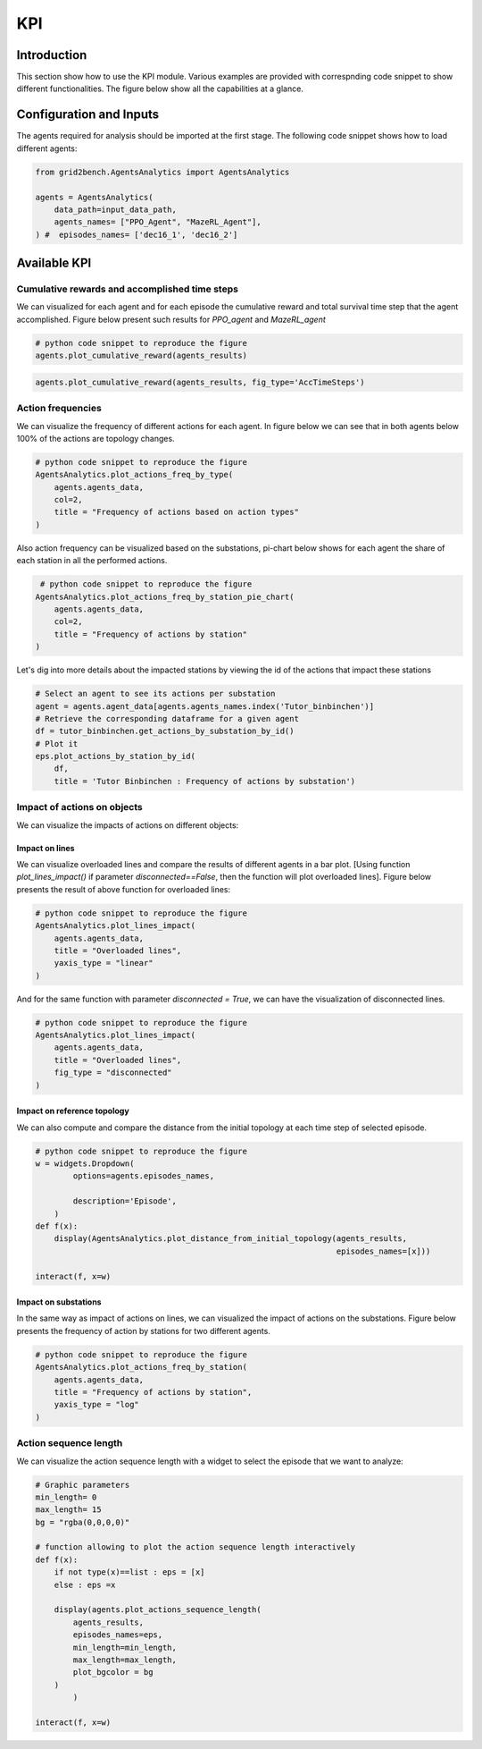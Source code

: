 ***
KPI
***

Introduction
============
This section show how to use the KPI module. Various examples are provided with correspnding
code snippet to show different functionalities. The figure below show all the capabilities at
a glance.

.. image:: imgs/gridView.png
    :align: center
    :alt: gridView


Configuration and Inputs
========================
The agents required for analysis should be imported at the first stage.
The following code snippet shows how to load different agents:

.. code:: python

    from grid2bench.AgentsAnalytics import AgentsAnalytics

    agents = AgentsAnalytics(
        data_path=input_data_path,
        agents_names= ["PPO_Agent", "MazeRL_Agent"],
    ) #  episodes_names= ['dec16_1', 'dec16_2']

Available KPI
=============


Cumulative rewards and accomplished time steps
----------------------------------------------
We can visualized for each agent and for each episode the cumulative reward and
total survival time step that the agent accomplished. Figure below present such
results for *PPO_agent* and *MazeRL_agent*

.. code:: python

    # python code snippet to reproduce the figure
    agents.plot_cumulative_reward(agents_results)

.. image:: imgs/CumRewBar.png
    :align: center
    :alt: Cumulative Reward

.. code:: python

    agents.plot_cumulative_reward(agents_results, fig_type='AccTimeSteps')

.. image:: imgs/CumRewAccTimeSteps.png
    :align: center
    :alt: Cumulative Reward

Action frequencies
------------------
We can visualize the frequency of different actions for each agent. In figure below
we can see that in both agents below 100% of the actions are topology changes.

.. code:: python

    # python code snippet to reproduce the figure
    AgentsAnalytics.plot_actions_freq_by_type(
        agents.agents_data,
        col=2,
        title = "Frequency of actions based on action types"
    )

.. image:: imgs/ActFreq.png
    :align: center
    :alt: Cumulative Reward

Also action frequency can be visualized based on the substations,
pi-chart below shows for each agent the share of each station in all the performed actions.

.. code:: python

     # python code snippet to reproduce the figure
    AgentsAnalytics.plot_actions_freq_by_station_pie_chart(
        agents.agents_data,
        col=2,
        title = "Frequency of actions by station"
    )

.. image:: imgs/ActFreqSub.png
    :align: center
    :alt: Cumulative Reward

Let's dig into more details about the impacted stations by viewing the id of the actions
that impact these stations

.. code:: python

    # Select an agent to see its actions per substation
    agent = agents.agent_data[agents.agents_names.index('Tutor_binbinchen')]
    # Retrieve the corresponding dataframe for a given agent
    df = tutor_binbinchen.get_actions_by_substation_by_id()
    # Plot it
    eps.plot_actions_by_station_by_id(
        df,
        title = 'Tutor Binbinchen : Frequency of actions by substation')

.. image:: imgs/doublePieChart.png
    :height: 400px
    :align: center
    :alt: Cumulative Reward

Impact of actions on objects
----------------------------
We can visualize the impacts of actions on different objects:

Impact on lines
~~~~~~~~~~~~~~~~
We can visualize overloaded lines and compare the results of different agents in a bar plot.
[Using function `plot_lines_impact()` if parameter `disconnected==False`,
then the function will plot overloaded lines].
Figure below presents the result of above function for overloaded lines:

.. code:: python

    # python code snippet to reproduce the figure
    AgentsAnalytics.plot_lines_impact(
        agents.agents_data,
        title = "Overloaded lines",
        yaxis_type = "linear"
    )

.. image:: imgs/ImpactOverLines.png
    :align: center
    :alt: Cumulative Reward

And for the same function with parameter `disconnected = True`,
we can have the visualization of disconnected lines.

.. code:: python

    # python code snippet to reproduce the figure
    AgentsAnalytics.plot_lines_impact(
        agents.agents_data,
        title = "Overloaded lines",
        fig_type = "disconnected"
    )

.. image:: imgs/ImpactDiscLines.png
    :align: center
    :alt: Cumulative Reward


Impact on reference topology
~~~~~~~~~~~~~~~~~~~~~~~~~~~~
We can also compute and compare the distance from the initial topology at
each time step of selected episode.

.. code:: python

    # python code snippet to reproduce the figure
    w = widgets.Dropdown(
            options=agents.episodes_names,

            description='Episode',
        )
    def f(x):
        display(AgentsAnalytics.plot_distance_from_initial_topology(agents_results,
                                                                    episodes_names=[x]))

    interact(f, x=w)



.. image:: imgs/ImpactTopo.png
    :align: center
    :alt: Cumulative Reward


Impact on substations
~~~~~~~~~~~~~~~~~~~~~~
In the same way as impact of actions on lines, we can visualized the impact
of actions on the substations. Figure below presents the frequency of action by
stations for two different agents.

.. code:: python

    # python code snippet to reproduce the figure
    AgentsAnalytics.plot_actions_freq_by_station(
        agents.agents_data,
        title = "Frequency of actions by station",
        yaxis_type = "log"
    )

.. image:: imgs/ImpactSubs.png
    :align: center
    :alt: Cumulative Reward

Action sequence length
----------------------
We can visualize the action sequence length with a widget to select the episode that we want to analyze:

.. code:: python

    # Graphic parameters
    min_length= 0
    max_length= 15
    bg = "rgba(0,0,0,0)"

    # function allowing to plot the action sequence length interactively
    def f(x):
        if not type(x)==list : eps = [x]
        else : eps =x

        display(agents.plot_actions_sequence_length(
            agents_results,
            episodes_names=eps,
            min_length=min_length,
            max_length=max_length,
            plot_bgcolor = bg
        )
            )

    interact(f, x=w)

.. image:: imgs/seqLenActions.png
    :align: center
    :alt: action sequence length